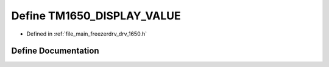 .. _exhale_define_drv__1650_8h_1a1024ddbf17daefa3aa5f72ad0b4f1c20:

Define TM1650_DISPLAY_VALUE
===========================

- Defined in :ref:`file_main_freezerdrv_drv_1650.h`


Define Documentation
--------------------


.. doxygendefine:: TM1650_DISPLAY_VALUE
